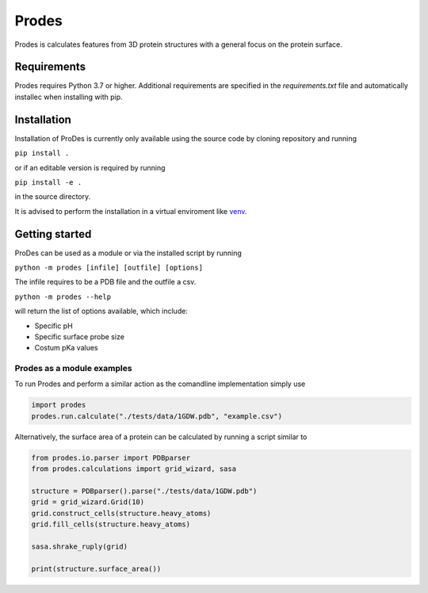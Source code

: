 Prodes
===========
Prodes is calculates features from 3D protein structures with a general focus on the protein surface.

Requirements
~~~~~~~~~~~~~~

Prodes requires Python 3.7 or higher. Additional requirements are specified in the `requirements.txt` file and automatically installec when installing with pip.

Installation
~~~~~~~~~~~~~

Installation of ProDes is currently only available using the source code by cloning repository and running

``pip install .``

or if an editable version is required by running

``pip install -e .``

in the source directory.

It is advised to perform the installation in a virtual enviroment like 
`venv <https://docs.python.org/3/library/venv.html#:~:text=A%20virtual%20environment%20is%20a,part%20of%20your%20operating%20system>`_.

Getting started
~~~~~~~~~~~~~~~~~~
ProDes can be used as a module or via the installed script by running

``python -m prodes [infile] [outfile] [options]``

The infile requires to be a PDB file and the outfile a csv.

``python -m prodes --help``

will return the list of options available, which include:

* Specific pH
* Specific surface probe size
* Costum pKa values

Prodes as a module examples
----------------------
To run Prodes and perform a similar action as the comandline implementation simply use

.. code-block:: python
    
    import prodes
    prodes.run.calculate("./tests/data/1GDW.pdb", "example.csv")
    
Alternatively, the surface area of a protein can be calculated by running a script similar to 

.. code-block:: python

    from prodes.io.parser import PDBparser
    from prodes.calculations import grid_wizard, sasa
    
    structure = PDBparser().parse("./tests/data/1GDW.pdb")
    grid = grid_wizard.Grid(10)
    grid.construct_cells(structure.heavy_atoms)
    grid.fill_cells(structure.heavy_atoms)
    
    sasa.shrake_ruply(grid)
    
    print(structure.surface_area())
    


